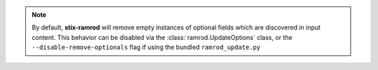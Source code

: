 .. note::

    By default, **stix-ramrod** will remove empty instances of optional fields
    which are discovered in input content. This behavior can be disabled via the
    :class:`ramrod.UpdateOptions` class, or the ``--disable-remove-optionals``
    flag if using the bundled ``ramrod_update.py``

